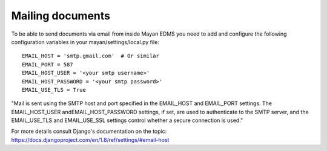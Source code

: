 =================
Mailing documents
=================

To be able to send documents via email from inside Mayan EDMS you need to add
and configure the following configuration variables in your
mayan/settings/local.py file::

  EMAIL_HOST = 'smtp.gmail.com'  # Or similar
  EMAIL_PORT = 587
  EMAIL_HOST_USER = '<your smtp username>'
  EMAIL_HOST_PASSWORD = '<your smtp password>'
  EMAIL_USE_TLS = True

"Mail is sent using the SMTP host and port specified in the EMAIL_HOST and EMAIL_PORT settings. The EMAIL_HOST_USER andEMAIL_HOST_PASSWORD settings, if set, are used to authenticate to the SMTP server, and the EMAIL_USE_TLS and EMAIL_USE_SSL settings control whether a secure connection is used."

For more details consult Django's documentation on the topic: https://docs.djangoproject.com/en/1.8/ref/settings/#email-host
